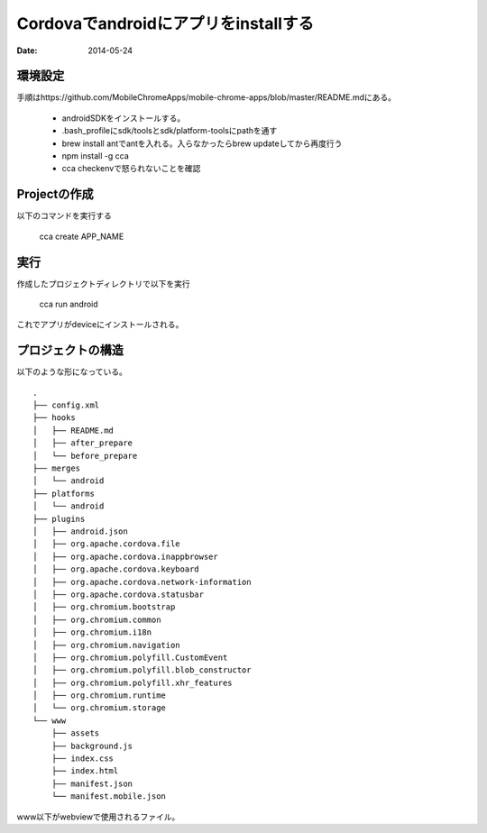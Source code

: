 ==================================================
Cordovaでandroidにアプリをinstallする
==================================================
:date: 2014-05-24

環境設定
-------------
手順はhttps://github.com/MobileChromeApps/mobile-chrome-apps/blob/master/README.mdにある。

    * androidSDKをインストールする。
    * .bash_profileにsdk/toolsとsdk/platform-toolsにpathを通す
    * brew install antでantを入れる。入らなかったらbrew updateしてから再度行う
    * npm install -g cca 
    * cca checkenvで怒られないことを確認

Projectの作成
----------------
以下のコマンドを実行する

    cca create APP_NAME

.. 
    Error: Cannot find module 'cordova/platforms'
    と怒られたが、--androidとつけてcreateして解決。
    iosの設定はやってないからなんか足りんかったんだろう。

実行
--------------
作成したプロジェクトディレクトリで以下を実行

    cca run android

これでアプリがdeviceにインストールされる。

プロジェクトの構造
-------------------
以下のような形になっている。

::

    .
    ├── config.xml
    ├── hooks
    │   ├── README.md
    │   ├── after_prepare
    │   └── before_prepare
    ├── merges
    │   └── android
    ├── platforms
    │   └── android
    ├── plugins
    │   ├── android.json
    │   ├── org.apache.cordova.file
    │   ├── org.apache.cordova.inappbrowser
    │   ├── org.apache.cordova.keyboard
    │   ├── org.apache.cordova.network-information
    │   ├── org.apache.cordova.statusbar
    │   ├── org.chromium.bootstrap
    │   ├── org.chromium.common
    │   ├── org.chromium.i18n
    │   ├── org.chromium.navigation
    │   ├── org.chromium.polyfill.CustomEvent
    │   ├── org.chromium.polyfill.blob_constructor
    │   ├── org.chromium.polyfill.xhr_features
    │   ├── org.chromium.runtime
    │   └── org.chromium.storage
    └── www
        ├── assets
        ├── background.js
        ├── index.css
        ├── index.html
        ├── manifest.json
        └── manifest.mobile.json

www以下がwebviewで使用されるファイル。
